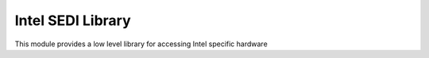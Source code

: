 Intel SEDI Library
*****************

This module provides a low level library for accessing Intel specific hardware

